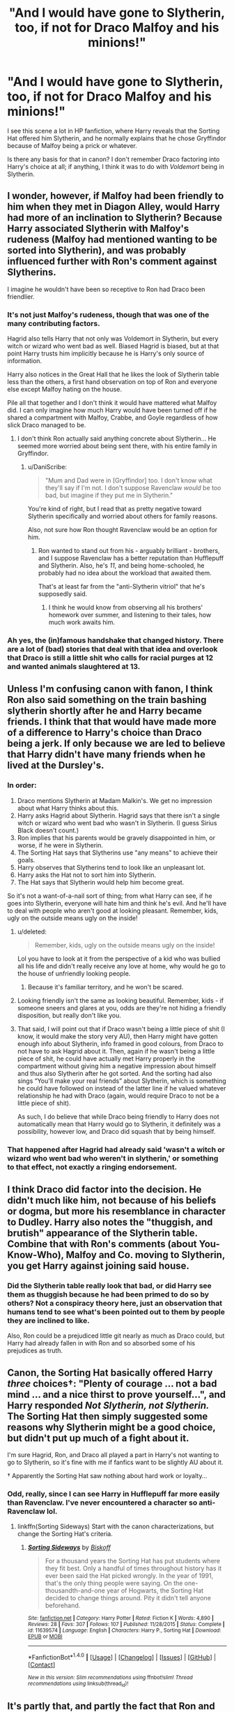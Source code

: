 #+TITLE: "And I would have gone to Slytherin, too, if not for Draco Malfoy and his minions!"

* "And I would have gone to Slytherin, too, if not for Draco Malfoy and his minions!"
:PROPERTIES:
:Author: Subrosian_Smithy
:Score: 23
:DateUnix: 1513458948.0
:DateShort: 2017-Dec-17
:END:
I see this scene a lot in HP fanfiction, where Harry reveals that the Sorting Hat offered him Slytherin, and he normally explains that he chose Gryffindor because of Malfoy being a prick or whatever.

Is there any basis for that in canon? I don't remember Draco factoring into Harry's choice at all; if anything, I think it was to do with /Voldemort/ being in Slytherin.


** I wonder, however, if Malfoy had been friendly to him when they met in Diagon Alley, would Harry had more of an inclination to Slytherin? Because Harry associated Slytherin with Malfoy's rudeness (Malfoy had mentioned wanting to be sorted into Slytherin), and was probably influenced further with Ron's comment against Slytherins.

I imagine he wouldn't have been so receptive to Ron had Draco been friendlier.
:PROPERTIES:
:Score: 39
:DateUnix: 1513461136.0
:DateShort: 2017-Dec-17
:END:

*** It's not just Malfoy's rudeness, though that was one of the many contributing factors.

Hagrid also tells Harry that not only was Voldemort in Slytherin, but every witch or wizard who went bad as well. Biased Hagrid is biased, but at that point Harry trusts him implicitly because he is Harry's only source of information.

Harry also notices in the Great Hall that he likes the look of Slytherin table less than the others, a first hand observation on top of Ron and everyone else except Malfoy hating on the house.

Pile all that together and I don't think it would have mattered what Malfoy did. I can only imagine how much Harry would have been turned off if he shared a compartment with Malfoy, Crabbe, and Goyle regardless of how slick Draco managed to be.
:PROPERTIES:
:Author: DaniScribe
:Score: 36
:DateUnix: 1513462921.0
:DateShort: 2017-Dec-17
:END:

**** I don't think Ron actually said anything concrete about Slytherin... He seemed more worried about being sent there, with his entire family in Gryffindor.
:PROPERTIES:
:Score: 14
:DateUnix: 1513469024.0
:DateShort: 2017-Dec-17
:END:

***** u/DaniScribe:
#+begin_quote
  "Mum and Dad were in [Gryffindor] too. I don't know what they'll say if I'm not. I don't suppose Ravenclaw /would/ be too bad, but imagine if they put me in Slytherin."
#+end_quote

You're kind of right, but I read that as pretty negative toward Slytherin specifically and worried about others for family reasons.

Also, not sure how Ron thought Ravenclaw would be an option for him.
:PROPERTIES:
:Author: DaniScribe
:Score: 20
:DateUnix: 1513469461.0
:DateShort: 2017-Dec-17
:END:

****** Ron wanted to stand out from his - arguably brilliant - brothers, and I suppose Ravenclaw has a better reputation than Hufflepuff and Slytherin. Also, he's /11/, and being home-schooled, he probably had no idea about the workload that awaited them.

That's at least far from the "anti-Slytherin vitriol" that he's supposedly said.
:PROPERTIES:
:Score: 20
:DateUnix: 1513473157.0
:DateShort: 2017-Dec-17
:END:

******* I think he would know from observing all his brothers' homework over summer, and listening to their tales, how much work awaits him.
:PROPERTIES:
:Author: Starfox5
:Score: 1
:DateUnix: 1513492768.0
:DateShort: 2017-Dec-17
:END:


*** Ah yes, the (in)famous handshake that changed history. There are a lot of (bad) stories that deal with that idea and overlook that Draco is still a little shit who calls for racial purges at 12 and wanted animals slaughtered at 13.
:PROPERTIES:
:Author: Hellstrike
:Score: 19
:DateUnix: 1513462242.0
:DateShort: 2017-Dec-17
:END:


** Unless I'm confusing canon with fanon, I think Ron also said something on the train bashing slytherin shortly after he and Harry became friends. I think that that would have made more of a difference to Harry's choice than Draco being a jerk. If only because we are led to believe that Harry didn't have many friends when he lived at the Dursley's.
:PROPERTIES:
:Author: Nersirk
:Score: 15
:DateUnix: 1513460532.0
:DateShort: 2017-Dec-17
:END:

*** In order:

1. Draco mentions Slytherin at Madam Malkin's. We get no impression about what Harry thinks about this.
2. Harry asks Hagrid about Slytherin. Hagrid says that there isn't a single witch or wizard who went bad who wasn't in Slytherin. (I guess Sirius Black doesn't count.)
3. Ron implies that his parents would be gravely disappointed in him, or worse, if he were in Slytherin.
4. The Sorting Hat says that Slytherins use "any means" to achieve their goals.
5. Harry observes that Slytherins tend to look like an unpleasant lot.
6. Harry asks the Hat not to sort him into Slytherin.
7. The Hat says that Slytherin would help him become great.

So it's not a want-of-a-nail sort of thing; from what Harry can see, if he goes into Slytherin, everyone will hate him and think he's evil. And he'll have to deal with people who aren't good at looking pleasant. Remember, kids, ugly on the outside means ugly on the inside!
:PROPERTIES:
:Score: 31
:DateUnix: 1513464118.0
:DateShort: 2017-Dec-17
:END:

**** u/deleted:
#+begin_quote
  Remember, kids, ugly on the outside means ugly on the inside!
#+end_quote

Lol you have to look at it from the perspective of a kid who was bullied all his life and didn't really receive any love at home, why would he go to the house of unfriendly looking people.
:PROPERTIES:
:Score: 19
:DateUnix: 1513467363.0
:DateShort: 2017-Dec-17
:END:

***** Because it's familiar territory, and he won't be scared.
:PROPERTIES:
:Author: Lakas1236547
:Score: 10
:DateUnix: 1513473119.0
:DateShort: 2017-Dec-17
:END:


**** Looking friendly isn't the same as looking beautiful. Remember, kids - if someone sneers and glares at you, odds are they're not hiding a friendly disposition, but really don't like you.
:PROPERTIES:
:Author: Starfox5
:Score: 14
:DateUnix: 1513492689.0
:DateShort: 2017-Dec-17
:END:


**** That said, I will point out that if Draco wasn't being a little piece of shit (I know, it would make the story very AU), then Harry might have gotten enough info about Slytherin, info framed in good colours, from Draco to not have to ask Hagrid about it. Then, again if he wasn't being a little piece of shit, he could have actually met Harry properly in the compartment without giving him a negative impression about himself and thus also Slytherin after he got sorted. And the sorting had also sings “You'll make your real friends” about Slytherin, which is something he could have followed on instead of the latter line if he valued whatever relationship he had with Draco (again, would require Draco to not be a little piece of shit).

As such, I do believe that while Draco being friendly to Harry does not automatically mean that Harry would go to Slytherin, it definitely was a possibility, however low, and Draco did squash that by being himself.
:PROPERTIES:
:Author: Kazeto
:Score: -1
:DateUnix: 1513516953.0
:DateShort: 2017-Dec-17
:END:


*** That happened after Hagrid had already said 'wasn't a witch or wizard who went bad who weren't in slytherin,' or something to that effect, not exactly a ringing endorsement.
:PROPERTIES:
:Author: herO_wraith
:Score: 2
:DateUnix: 1513463773.0
:DateShort: 2017-Dec-17
:END:


** I think Draco did factor into the decision. He didn't much like him, not because of his beliefs or dogma, but more his resemblance in character to Dudley. Harry also notes the "thuggish, and brutish" appearance of the Slytherin table. Combine that with Ron's comments (about You-Know-Who), Malfoy and Co. moving to Slytherin, you get Harry against joining said house.
:PROPERTIES:
:Author: patil-triplet
:Score: 8
:DateUnix: 1513467377.0
:DateShort: 2017-Dec-17
:END:

*** Did the Slytherin table really look that bad, or did Harry see them as thuggish because he had been primed to do so by others? Not a conspiracy theory here, just an observation that humans tend to see what's been pointed out to them by people they are inclined to like.

Also, Ron could be a prejudiced little git nearly as much as Draco could, but Harry had already fallen in with Ron and so absorbed some of his prejudices as truth.
:PROPERTIES:
:Author: sweetmiracle
:Score: 1
:DateUnix: 1513468497.0
:DateShort: 2017-Dec-17
:END:


** Canon, the Sorting Hat basically offered Harry /three/ choices†: "Plenty of courage ... not a bad mind ... and a nice thirst to prove yourself...", and Harry responded /Not Slytherin, not Slytherin./ The Sorting Hat then simply suggested some reasons why Slytherin might be a good choice, but didn't put up much of a fight about it.

I'm sure Hagrid, Ron, and Draco all played a part in Harry's not wanting to go to Slytherin, so it's fine with me if fanfics want to be slightly AU about it.

† Apparently the Sorting Hat saw nothing about hard work or loyalty...
:PROPERTIES:
:Author: munin295
:Score: 7
:DateUnix: 1513484831.0
:DateShort: 2017-Dec-17
:END:

*** Odd, really, since I can see Harry in Hufflepuff far more easily than Ravenclaw. I've never encountered a character so anti-Ravenclaw lol.
:PROPERTIES:
:Author: kaylesx
:Score: 7
:DateUnix: 1513487411.0
:DateShort: 2017-Dec-17
:END:

**** linkffn(Sorting Sideways) Start with the canon characterizations, but change the Sorting Hat's criteria.
:PROPERTIES:
:Author: Jahoan
:Score: 2
:DateUnix: 1513494587.0
:DateShort: 2017-Dec-17
:END:

***** [[http://www.fanfiction.net/s/11639574/1/][*/Sorting Sideways/*]] by [[https://www.fanfiction.net/u/1291931/Biskoff][/Biskoff/]]

#+begin_quote
  For a thousand years the Sorting Hat has put students where they fit best. Only a handful of times throughout history has it ever been said the Hat picked wrongly. In the year of 1991, that's the only thing people were saying. On the one-thousandth-and-one year of Hogwarts, the Sorting Hat decided to change things around. Pity it didn't tell anyone beforehand.
#+end_quote

^{/Site/: [[http://www.fanfiction.net/][fanfiction.net]] *|* /Category/: Harry Potter *|* /Rated/: Fiction K *|* /Words/: 4,890 *|* /Reviews/: 28 *|* /Favs/: 307 *|* /Follows/: 107 *|* /Published/: 11/28/2015 *|* /Status/: Complete *|* /id/: 11639574 *|* /Language/: English *|* /Characters/: Harry P., Sorting Hat *|* /Download/: [[http://www.ff2ebook.com/old/ffn-bot/index.php?id=11639574&source=ff&filetype=epub][EPUB]] or [[http://www.ff2ebook.com/old/ffn-bot/index.php?id=11639574&source=ff&filetype=mobi][MOBI]]}

--------------

*FanfictionBot*^{1.4.0} *|* [[[https://github.com/tusing/reddit-ffn-bot/wiki/Usage][Usage]]] | [[[https://github.com/tusing/reddit-ffn-bot/wiki/Changelog][Changelog]]] | [[[https://github.com/tusing/reddit-ffn-bot/issues/][Issues]]] | [[[https://github.com/tusing/reddit-ffn-bot/][GitHub]]] | [[[https://www.reddit.com/message/compose?to=tusing][Contact]]]

^{/New in this version: Slim recommendations using/ ffnbot!slim! /Thread recommendations using/ linksub(thread_id)!}
:PROPERTIES:
:Author: FanfictionBot
:Score: 3
:DateUnix: 1513494605.0
:DateShort: 2017-Dec-17
:END:


** It's partly that, and partly the fact that Ron and Hagrid have been badmouthing Slytherin hardcore to him. So you get this kid with extremely limited knowledge of this world, and all he has for Slytherin is that 1 prick and 2 people saying Slytherin = PURE EVIL. Ofc he would not want to go there.
:PROPERTIES:
:Author: AeolianMelodies
:Score: 1
:DateUnix: 1513574332.0
:DateShort: 2017-Dec-18
:END:
